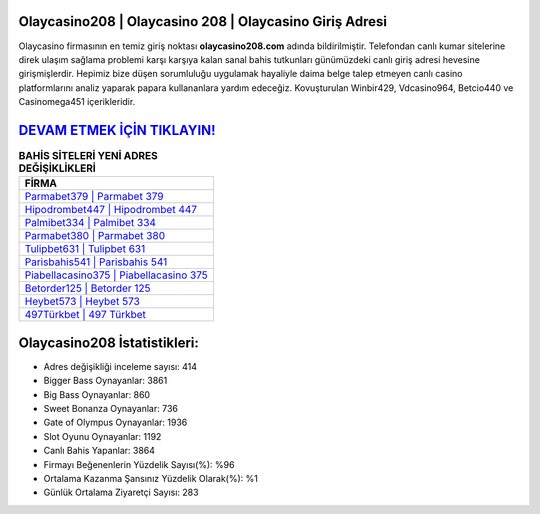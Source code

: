 ﻿Olaycasino208 | Olaycasino 208 | Olaycasino Giriş Adresi
===================================

.. image:: images/olaycasino-giris.jpg
   :width: 600
   
Olaycasino firmasının en temiz giriş noktası **olaycasino208.com** adında bildirilmiştir. Telefondan canlı kumar sitelerine direk ulaşım sağlama problemi karşı karşıya kalan sanal bahis tutkunları günümüzdeki canlı giriş adresi hevesine girişmişlerdir. Hepimiz bize düşen sorumluluğu uygulamak hayaliyle daima belge talep etmeyen canlı casino platformlarını analiz yaparak papara kullananlara yardım edeceğiz. Kovuşturulan Winbir429, Vdcasino964, Betcio440 ve Casinomega451 içerikleridir.

`DEVAM ETMEK İÇİN TIKLAYIN! <https://cutt.ly/QwVVg2Vk>`_
==============

.. list-table:: **BAHİS SİTELERİ YENİ ADRES DEĞİŞİKLİKLERİ**
   :widths: 100
   :header-rows: 1

   * - FİRMA
   * - `Parmabet379 | Parmabet 379 <parmabet379-parmabet-379-parmabet-giris-adresi.html>`_
   * - `Hipodrombet447 | Hipodrombet 447 <hipodrombet447-hipodrombet-447-hipodrombet-giris-adresi.html>`_
   * - `Palmibet334 | Palmibet 334 <palmibet334-palmibet-334-palmibet-giris-adresi.html>`_	 
   * - `Parmabet380 | Parmabet 380 <parmabet380-parmabet-380-parmabet-giris-adresi.html>`_	 
   * - `Tulipbet631 | Tulipbet 631 <tulipbet631-tulipbet-631-tulipbet-giris-adresi.html>`_ 
   * - `Parisbahis541 | Parisbahis 541 <parisbahis541-parisbahis-541-parisbahis-giris-adresi.html>`_
   * - `Piabellacasino375 | Piabellacasino 375 <piabellacasino375-piabellacasino-375-piabellacasino-giris-adresi.html>`_	 
   * - `Betorder125 | Betorder 125 <betorder125-betorder-125-betorder-giris-adresi.html>`_
   * - `Heybet573 | Heybet 573 <heybet573-heybet-573-heybet-giris-adresi.html>`_
   * - `497Türkbet | 497 Türkbet <497turkbet-497-turkbet-turkbet-giris-adresi.html>`_
	 
Olaycasino208 İstatistikleri:
===================================	 
* Adres değişikliği inceleme sayısı: 414
* Bigger Bass Oynayanlar: 3861
* Big Bass Oynayanlar: 860
* Sweet Bonanza Oynayanlar: 736
* Gate of Olympus Oynayanlar: 1936
* Slot Oyunu Oynayanlar: 1192
* Canlı Bahis Yapanlar: 3864
* Firmayı Beğenenlerin Yüzdelik Sayısı(%): %96
* Ortalama Kazanma Şansınız Yüzdelik Olarak(%): %1
* Günlük Ortalama Ziyaretçi Sayısı: 283
